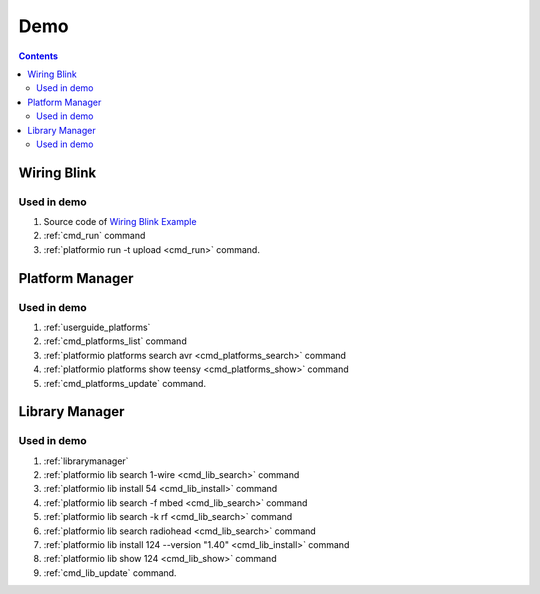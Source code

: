 ..  Copyright 2014-2015 Ivan Kravets <me@ikravets.com>
    Licensed under the Apache License, Version 2.0 (the "License");
    you may not use this file except in compliance with the License.
    You may obtain a copy of the License at
       http://www.apache.org/licenses/LICENSE-2.0
    Unless required by applicable law or agreed to in writing, software
    distributed under the License is distributed on an "AS IS" BASIS,
    WITHOUT WARRANTIES OR CONDITIONS OF ANY KIND, either express or implied.
    See the License for the specific language governing permissions and
    limitations under the License.

.. _demo:

Demo
====

.. contents::

Wiring Blink
------------

.. image:: _static/platformio-demo-wiring.gif

Used in demo
~~~~~~~~~~~~

1. Source code of `Wiring Blink Example <https://github.com/platformio/platformio/tree/develop/examples/wiring-blink>`_
2. :ref:`cmd_run` command
3. :ref:`platformio run -t upload <cmd_run>` command.

Platform Manager
----------------

.. image:: _static/platformio-demo-platforms.gif

Used in demo
~~~~~~~~~~~~

1. :ref:`userguide_platforms`
2. :ref:`cmd_platforms_list` command
3. :ref:`platformio platforms search avr <cmd_platforms_search>` command
4. :ref:`platformio platforms show teensy <cmd_platforms_show>` command
5. :ref:`cmd_platforms_update` command.

Library Manager
---------------

.. image:: _static/platformio-demo-lib.gif

Used in demo
~~~~~~~~~~~~

1. :ref:`librarymanager`
2. :ref:`platformio lib search 1-wire <cmd_lib_search>` command
3. :ref:`platformio lib install 54 <cmd_lib_install>` command
4. :ref:`platformio lib search -f mbed <cmd_lib_search>` command
5. :ref:`platformio lib search -k rf <cmd_lib_search>` command
6. :ref:`platformio lib search radiohead <cmd_lib_search>` command
7. :ref:`platformio lib install 124 --version "1.40" <cmd_lib_install>` command
8. :ref:`platformio lib show 124 <cmd_lib_show>` command
9. :ref:`cmd_lib_update` command.
